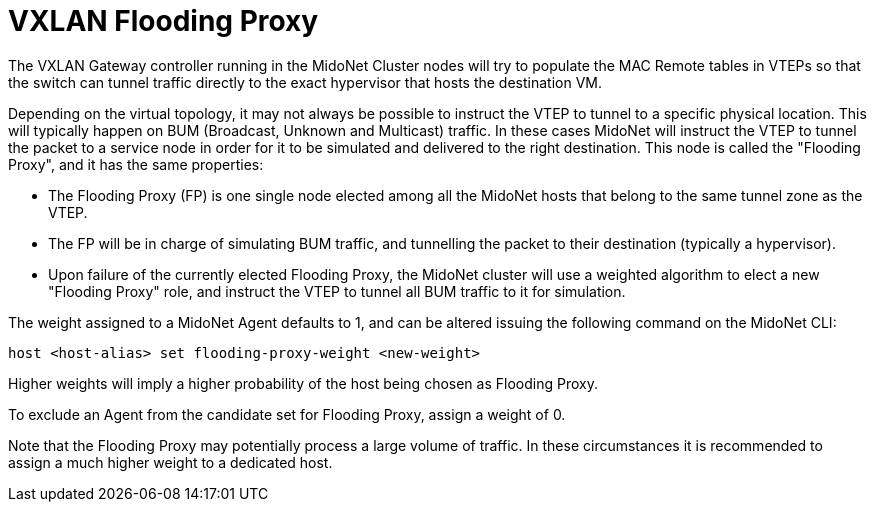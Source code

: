 [[vxlan_flooding_proxy]]
= VXLAN Flooding Proxy

The VXLAN Gateway controller running in the MidoNet Cluster nodes will
try to populate the MAC Remote tables in VTEPs so that the switch can
tunnel traffic directly to the exact hypervisor that hosts the
destination VM.

Depending on the virtual topology, it may not always be possible to
instruct the VTEP to tunnel to a specific physical location.  This will
typically happen on BUM (Broadcast, Unknown and Multicast) traffic.  In
these cases MidoNet will instruct the VTEP to tunnel the packet to a
service node in order for it to be simulated and delivered to the right
destination.  This node is called the "Flooding Proxy", and it has the
same properties:

  - The Flooding Proxy (FP) is one single node elected among all the
    MidoNet hosts that belong to the same tunnel zone as the VTEP.
  - The FP will be in charge of simulating BUM traffic, and tunnelling
    the packet to their destination (typically a hypervisor).
  - Upon failure of the currently elected Flooding Proxy, the MidoNet
    cluster will use a weighted algorithm to elect a new "Flooding
    Proxy" role, and instruct the VTEP to tunnel all BUM traffic to it
    for simulation.

The weight assigned to a MidoNet Agent defaults to 1, and can be
altered issuing the following command on the MidoNet CLI:

[source]
host <host-alias> set flooding-proxy-weight <new-weight>

Higher weights will imply a higher probability of the host being chosen
as Flooding Proxy.

To exclude an Agent from the candidate set for Flooding Proxy, assign a
weight of 0.

Note that the Flooding Proxy may potentially process a large volume of
traffic.  In these circumstances it is recommended to assign a much
higher weight to a dedicated host.
